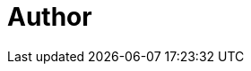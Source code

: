 = Author
:page-author-name: Jakub Al-Khalili
:page-github: jakalkhalili
:page-description: Software Engineer at VirtusLab, working in area of cloud-native technologies. Maintainer of Jenkins Kubernetes Operator.